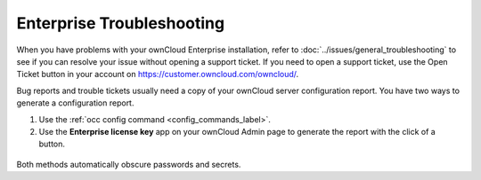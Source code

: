 ==========================
Enterprise Troubleshooting
==========================

When you have problems with your ownCloud Enterprise installation, refer to 
:doc:`../issues/general_troubleshooting` to see if you can resolve your issue 
without opening a support ticket. If you need to open a support ticket, use the 
Open Ticket button in your account on 
`<https://customer.owncloud.com/owncloud/>`_.

Bug reports and trouble tickets usually need a copy of your ownCloud server 
configuration report. You have two ways to generate a configuration report.

#. Use the :ref:`occ config command <config_commands_label>`.
#. Use the **Enterprise license key** app on your ownCloud Admin page to 
   generate the report with the click of a button.
   
.. figure:: images/config-report-1.png
   :alt: Enterprise license key app

Both methods automatically obscure passwords and secrets.
